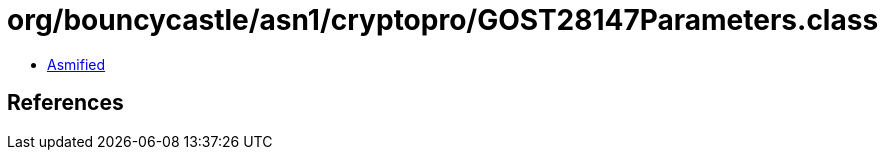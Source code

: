 = org/bouncycastle/asn1/cryptopro/GOST28147Parameters.class

 - link:GOST28147Parameters-asmified.java[Asmified]

== References

